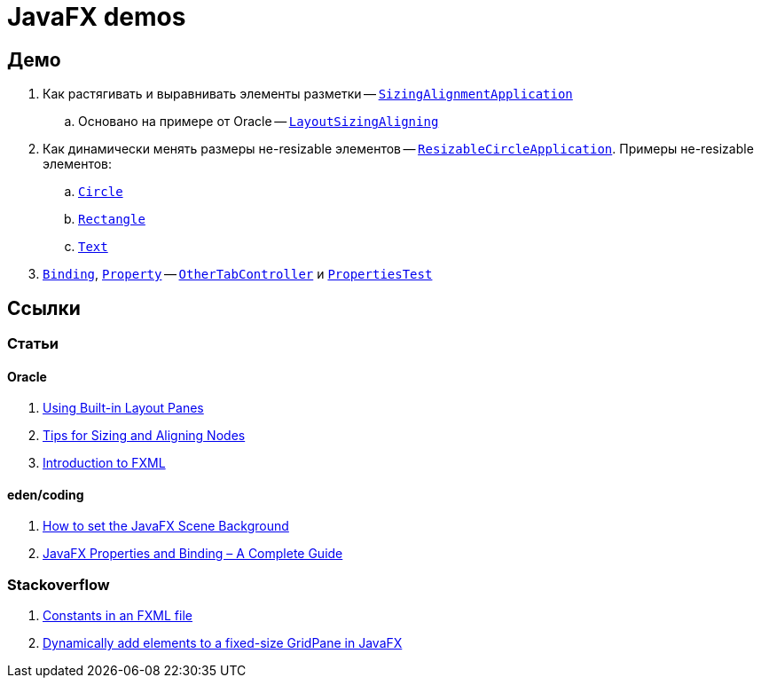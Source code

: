 = JavaFX demos

== Демо

. Как растягивать и выравнивать элементы разметки -- link:src/main/java/org/diligentsnail/javafxdemos/sizingalignment/SizingAlignmentApplication.java[`SizingAlignmentApplication`]
.. Основано на примере от Oracle -- https://docs.oracle.com/javase/8/javafx/layout-tutorial/layoutsizingaligningjava.htm#BABFGJAD[`LayoutSizingAligning`]
. Как динамически менять размеры не-resizable элементов -- link:src/main/java/org/diligentsnail/javafxdemos/resizablecircle/ResizableCircleApplication.java[`ResizableCircleApplication`].
Примеры не-resizable элементов:
.. https://openjfx.io/javadoc/17/javafx.graphics/javafx/scene/shape/Circle.html[`Circle`]
.. https://openjfx.io/javadoc/17/javafx.graphics/javafx/scene/shape/Rectangle.html[`Rectangle`]
.. https://openjfx.io/javadoc/17/javafx.graphics/javafx/scene/text/Text.html[`Text`]
. https://openjfx.io/javadoc/17/javafx.base/javafx/beans/binding/package-summary.html[`Binding`], https://openjfx.io/javadoc/17/javafx.base/javafx/beans/property/package-summary.html[`Property`] -- link:src/main/java/org/diligentsnail/javafxdemos/sizingalignment/OtherTabController.java[`OtherTabController`] и link:src/test/java/org/diligentsnail/javafxdemos/PropertiesTest.java[`PropertiesTest`]

== Ссылки

=== Статьи

==== Oracle

. https://docs.oracle.com/javase/8/javafx/layout-tutorial/builtin_layouts.htm[Using Built-in Layout Panes]
. https://docs.oracle.com/javase/8/javafx/layout-tutorial/size_align.htm[Tips for Sizing and Aligning Nodes]
. https://openjfx.io/javadoc/17/javafx.fxml/javafx/fxml/doc-files/introduction_to_fxml.html[Introduction to FXML]

==== eden/coding

. https://edencoding.com/scene-background/[How to set the JavaFX Scene Background]
. https://edencoding.com/javafx-properties-and-binding-a-complete-guide/[JavaFX Properties and Binding – A Complete Guide]

=== Stackoverflow

. https://stackoverflow.com/q/23861008/6486622[Constants in an FXML file]
. https://stackoverflow.com/q/23272924/6486622[Dynamically add elements to a fixed-size GridPane in JavaFX]
